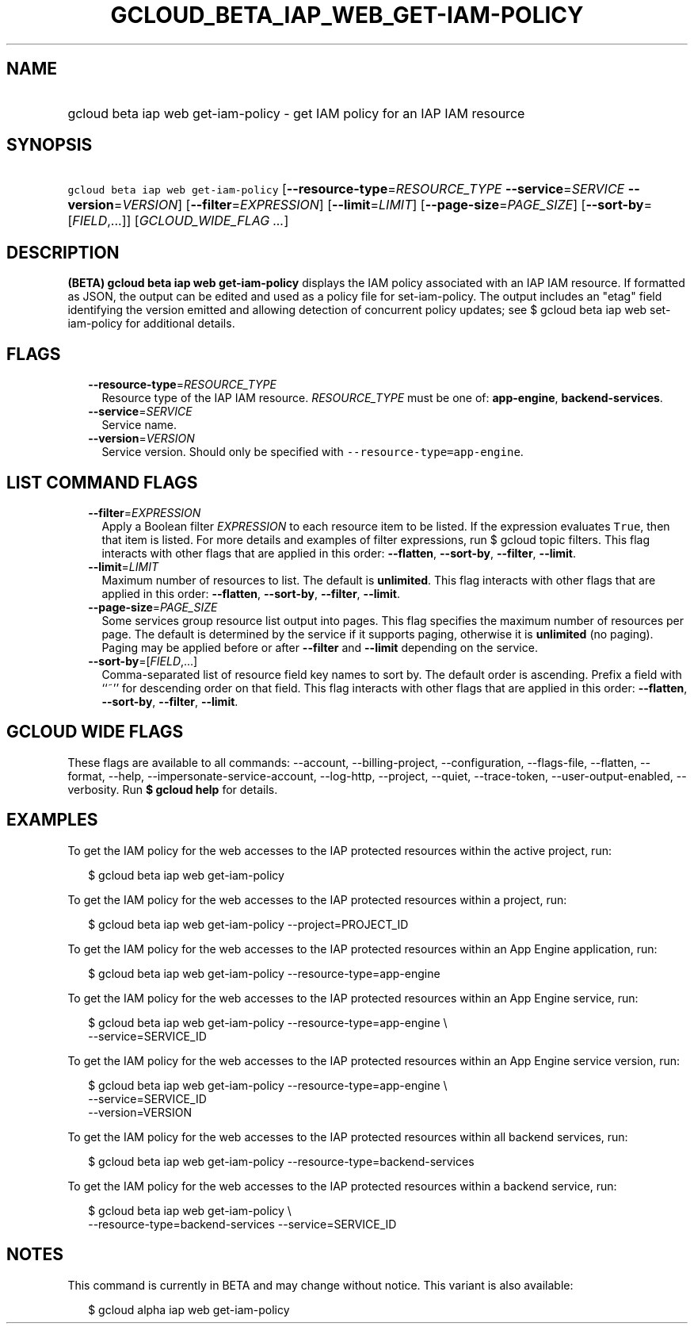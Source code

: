 
.TH "GCLOUD_BETA_IAP_WEB_GET\-IAM\-POLICY" 1



.SH "NAME"
.HP
gcloud beta iap web get\-iam\-policy \- get IAM policy for an IAP IAM resource



.SH "SYNOPSIS"
.HP
\f5gcloud beta iap web get\-iam\-policy\fR [\fB\-\-resource\-type\fR=\fIRESOURCE_TYPE\fR\ \fB\-\-service\fR=\fISERVICE\fR\ \fB\-\-version\fR=\fIVERSION\fR] [\fB\-\-filter\fR=\fIEXPRESSION\fR] [\fB\-\-limit\fR=\fILIMIT\fR] [\fB\-\-page\-size\fR=\fIPAGE_SIZE\fR] [\fB\-\-sort\-by\fR=[\fIFIELD\fR,...]] [\fIGCLOUD_WIDE_FLAG\ ...\fR]



.SH "DESCRIPTION"

\fB(BETA)\fR \fBgcloud beta iap web get\-iam\-policy\fR displays the IAM policy
associated with an IAP IAM resource. If formatted as JSON, the output can be
edited and used as a policy file for set\-iam\-policy. The output includes an
"etag" field identifying the version emitted and allowing detection of
concurrent policy updates; see $ gcloud beta iap web set\-iam\-policy for
additional details.



.SH "FLAGS"

.RS 2m
.TP 2m
\fB\-\-resource\-type\fR=\fIRESOURCE_TYPE\fR
Resource type of the IAP IAM resource. \fIRESOURCE_TYPE\fR must be one of:
\fBapp\-engine\fR, \fBbackend\-services\fR.

.TP 2m
\fB\-\-service\fR=\fISERVICE\fR
Service name.

.TP 2m
\fB\-\-version\fR=\fIVERSION\fR
Service version. Should only be specified with
\f5\-\-resource\-type=app\-engine\fR.


.RE
.sp

.SH "LIST COMMAND FLAGS"

.RS 2m
.TP 2m
\fB\-\-filter\fR=\fIEXPRESSION\fR
Apply a Boolean filter \fIEXPRESSION\fR to each resource item to be listed. If
the expression evaluates \f5True\fR, then that item is listed. For more details
and examples of filter expressions, run $ gcloud topic filters. This flag
interacts with other flags that are applied in this order: \fB\-\-flatten\fR,
\fB\-\-sort\-by\fR, \fB\-\-filter\fR, \fB\-\-limit\fR.

.TP 2m
\fB\-\-limit\fR=\fILIMIT\fR
Maximum number of resources to list. The default is \fBunlimited\fR. This flag
interacts with other flags that are applied in this order: \fB\-\-flatten\fR,
\fB\-\-sort\-by\fR, \fB\-\-filter\fR, \fB\-\-limit\fR.

.TP 2m
\fB\-\-page\-size\fR=\fIPAGE_SIZE\fR
Some services group resource list output into pages. This flag specifies the
maximum number of resources per page. The default is determined by the service
if it supports paging, otherwise it is \fBunlimited\fR (no paging). Paging may
be applied before or after \fB\-\-filter\fR and \fB\-\-limit\fR depending on the
service.

.TP 2m
\fB\-\-sort\-by\fR=[\fIFIELD\fR,...]
Comma\-separated list of resource field key names to sort by. The default order
is ascending. Prefix a field with ``~'' for descending order on that field. This
flag interacts with other flags that are applied in this order:
\fB\-\-flatten\fR, \fB\-\-sort\-by\fR, \fB\-\-filter\fR, \fB\-\-limit\fR.


.RE
.sp

.SH "GCLOUD WIDE FLAGS"

These flags are available to all commands: \-\-account, \-\-billing\-project,
\-\-configuration, \-\-flags\-file, \-\-flatten, \-\-format, \-\-help,
\-\-impersonate\-service\-account, \-\-log\-http, \-\-project, \-\-quiet,
\-\-trace\-token, \-\-user\-output\-enabled, \-\-verbosity. Run \fB$ gcloud
help\fR for details.



.SH "EXAMPLES"

To get the IAM policy for the web accesses to the IAP protected resources within
the active project, run:

.RS 2m
$ gcloud beta iap web get\-iam\-policy
.RE

To get the IAM policy for the web accesses to the IAP protected resources within
a project, run:

.RS 2m
$ gcloud beta iap web get\-iam\-policy \-\-project=PROJECT_ID
.RE

To get the IAM policy for the web accesses to the IAP protected resources within
an App Engine application, run:

.RS 2m
$ gcloud beta iap web get\-iam\-policy \-\-resource\-type=app\-engine
.RE

To get the IAM policy for the web accesses to the IAP protected resources within
an App Engine service, run:

.RS 2m
$ gcloud beta iap web get\-iam\-policy \-\-resource\-type=app\-engine \e
    \-\-service=SERVICE_ID
.RE

To get the IAM policy for the web accesses to the IAP protected resources within
an App Engine service version, run:

.RS 2m
$ gcloud beta iap web get\-iam\-policy \-\-resource\-type=app\-engine \e
    \-\-service=SERVICE_ID
    \-\-version=VERSION
.RE

To get the IAM policy for the web accesses to the IAP protected resources within
all backend services, run:

.RS 2m
$ gcloud beta iap web get\-iam\-policy \-\-resource\-type=backend\-services
.RE

To get the IAM policy for the web accesses to the IAP protected resources within
a backend service, run:

.RS 2m
$ gcloud beta iap web get\-iam\-policy \e
    \-\-resource\-type=backend\-services \-\-service=SERVICE_ID
.RE



.SH "NOTES"

This command is currently in BETA and may change without notice. This variant is
also available:

.RS 2m
$ gcloud alpha iap web get\-iam\-policy
.RE

